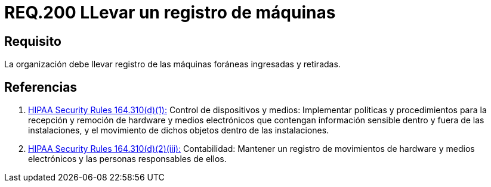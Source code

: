 :slug: rules/200/
:category: rules
:description: En el presente documento se detallan los requerimientos de seguridad relacionados a la gestión adecuada de dispositivos foráneos de la organización. En este requerimiento, se recomienda que la organización lleve un registro adecuado de las máquinas foráneas entrantes y salientes.
:keywords: Ingreso, Organización, Retiro, Foráneas, Registro, Máquinas.
:rules: yes
:translate: rules/200/

= REQ.200 LLevar un registro de máquinas

== Requisito

La organización debe llevar registro
de las máquinas foráneas ingresadas y retiradas.

== Referencias

. [[r1]] link:https://www.law.cornell.edu/cfr/text/45/164.310[+HIPAA Security Rules+ 164.310(d)(1):]
Control de dispositivos y medios: Implementar políticas y procedimientos
para la recepción y remoción de hardware y medios electrónicos
que contengan información sensible dentro y fuera de las instalaciones,
y el movimiento de dichos objetos dentro de las instalaciones.

. [[r4]] link:https://www.law.cornell.edu/cfr/text/45/164.310[+HIPAA Security Rules+ 164.310(d)(2)(iii):]
Contabilidad: Mantener un registro de movimientos de hardware
y medios electrónicos y las personas responsables de ellos.
